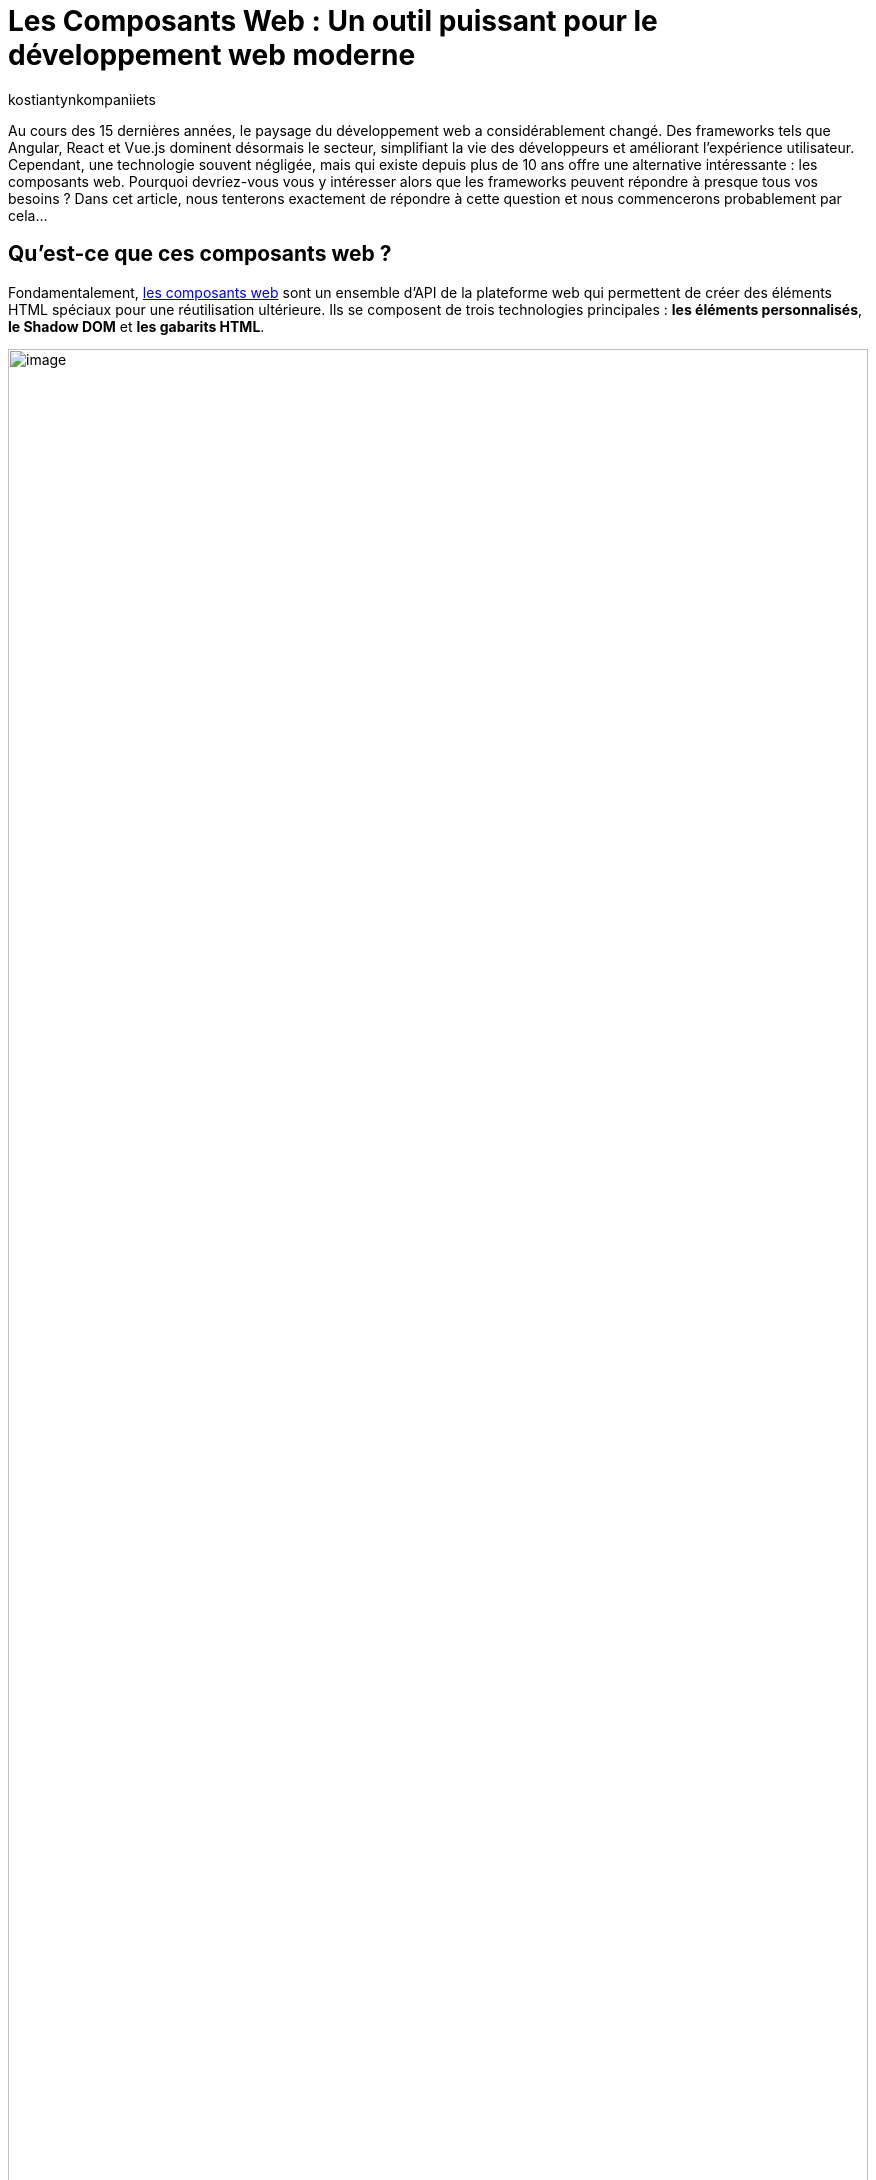 :showtitle:
:page-navtitle: Les Composants Web : Un outil puissant pour le développement web moderne
:page-excerpt: Explorez les composants web : découvrez leur utilité et apprenez comment les intégrer efficacement dans vos projets frontend pour une expérience utilisateur fluide et une gestion de code simplifiée.
:layout: post
:author: kostiantynkompaniiets
:page-tags: [JavaScript, Composants Web, Développement Web, Lit, Stencil]
:page-vignette: web-components-logo.png
:page-liquid:

= Les Composants Web : Un outil puissant pour le développement web moderne

Au cours des 15 dernières années, le paysage du développement web a considérablement changé. Des frameworks tels que Angular, React et Vue.js dominent désormais le secteur, simplifiant la vie des développeurs et améliorant l'expérience utilisateur. Cependant, une technologie souvent négligée, mais qui existe depuis plus de 10 ans offre une alternative intéressante : les composants web. Pourquoi devriez-vous vous y intéresser alors que les frameworks peuvent répondre à presque tous vos besoins ? Dans cet article, nous tenterons exactement de répondre à cette question et nous commencerons probablement par cela…

== Qu'est-ce que ces composants web ?

Fondamentalement, https://developer.mozilla.org/fr/docs/Web/API/Web_components[les composants web^] sont un ensemble d'API de la plateforme web qui permettent de créer des éléments HTML spéciaux pour une réutilisation ultérieure. Ils se composent de trois technologies principales : *les éléments personnalisés*, *le Shadow DOM* et *les gabarits HTML*.

image::kostiantynkompaniiets/composants-web/web-components-concepts.png[image,width=100%,align="center"]

* *Les éléments personnalisés* permettent de créer de nouveaux éléments HTML avec des comportements et des propriétés individuelles. 
* *Le Shadow DOM* assure l'encapsulation en isolant le style et le comportement du composant du reste du document. 
* *Les gabarits HTML* permettent de créer des fragments de mise en page réutilisables qui peuvent être clonés et insérés dans le DOM.

En termes simples, les composants web permettent de créer ses propres balises HTML. "Mais qui en a besoin ?", pourriez-vous demander (bien que la plupart de ce que nous faisons dans les frameworks principaux consiste à créer de nouvelles balises), et la réponse à cette question sera…

== Les avantages des composants web

* *Réutilisation :* Les composants web favorisent la réutilisation du code dans différents projets et au sein d'un même projet. Une fois un composant web créé, il peut être utilisé plusieurs fois dans un programme ou même dans différents programmes. En encapsulant certaines fonctionnalités ou éléments d'interface utilisateur dans des composants réutilisables, les développeurs peuvent optimiser leurs efforts de développement, réduire la redondance et assurer la cohérence dans leurs projets. Les composants réutilisables favorisent un processus de développement plus efficace en permettant aux développeurs de se concentrer sur la création de nouvelles fonctionnalités plutôt que d'inventer la roue pour des modèles d'interface utilisateur courants.

* *Basés sur les standards du Web :* Les composants web sont conformes aux normes web définies par le World Wide Web Consortium (W3C), assurant ainsi la compatibilité et la pérennité. Ils utilisent des API HTML, CSS et JavaScript standard, ce qui les rend accessibles à un large éventail de développeurs et d'environnements. En respectant les normes web, les composants web privilégient l'interopérabilité entre différents frameworks et bibliothèques. Les développeurs peuvent intégrer facilement des composants web dans leurs projets, quelle que soit la pile technologique sous-jacente, promouvant la collaboration et le partage de code au sein de la communauté des développeurs web. De plus, le respect des normes contribue à la création d'un écosystème d'outils, de documentation et de meilleures pratiques solides pour les composants web, facilitant ainsi l'adoption et l'utilisation de cette technologie dans les projets.

* *Encapsulation :* Les composants web offrent une encapsulation de la fonctionnalité et du style dans une seule entité. Cette encapsulation aide à éviter les conflits de noms et les modifications non intentionnelles de style, car les détails de l'implémentation interne du composant sont cachés du monde extérieur. Grâce à l'encapsulation, les développeurs peuvent créer des composants autosuffisants, plus faciles à justifier et à entretenir. Les modifications apportées aux composants internes d'un composant auront moins de chances d'affecter d'autres parties de l'application, ce qui entraîne une meilleure modularité du code et une meilleure évolutivité.

* *Productivité :* Les composants web utilisent les fonctionnalités de rendu intégrées du navigateur, ce qui peut entraîner une meilleure productivité par rapport aux frameworks virtuels basés sur le DOM. En utilisant leurs propres API, telles que le Shadow DOM et les éléments personnalisés, les composants web minimisent les frais généraux associés à la gestion du DOM virtuel ou à l'utilisation de techniques de rendu basées sur JavaScript. L'utilisation de fonctionnalités natives du navigateur contribue également à un rendu initial plus rapide et à des performances améliorées lors de l'exécution, en particulier sur les appareils avec des ressources limitées ou des connexions réseau plus lentes. De plus, les composants web permettent l'utilisation de stratégies d'optimisation détaillées, telles que le chargement différé, permettant aux développeurs de retarder le chargement de composants non critiques jusqu'à ce qu'ils soient nécessaires, améliorant ainsi le temps de chargement global de la page et la réactivité.

Ça devient un peu plus intéressant. Mais où devrait-on les utiliser de préférence et, en fait, pourquoi ? Nous verrons plus tard, mais pour l'instant, on passe au code…

== Création de Composants Web

Pour créer un composant Web, il nous suffit de créer une nouvelle classe JS et de l'étendre de la classe native 'HTMLElement'. En plus de cela, nous pouvons implémenter des méthodes de cycle de vie ou ajouter des styles (si nécessaire). Voici un exemple de simple composant Web :

[source,javascript]
----
class CustomWebComponent extends HTMLElement {
 constructor() {
   super();
   this.attachShadow({ mode: "open" });

   // Initialize name attribute with a default value
   this.name = this.getAttribute("name") || "World";
 }

 // Define observed attributes
 static get observedAttributes() {
   return ["name"];
 }

 // Handle attribute changes
 attributeChangedCallback(name, oldValue, newValue) {
   if (name === "name" && oldValue !== newValue) {
     this.name = newValue;
     this.render();
   }
 }

 connectedCallback() {
   this.render();
 }

 render() {
   this.shadowRoot.innerHTML = `
     <div>Hello ${this.name}</div>
   `;
 }
}

customElements.define("custom-web-component", CustomWebComponent);
----

Pour utiliser ce composant, il suffit d'ajouter une nouvelle balise à la page HTML :

[source,html]
----
<custom-web-component></custom-web-component>
----

Il est également possible de changer la valeur de l'attribut :

[source,html]
----
<custom-web-component name="Composant Web"></custom-web-component>
----

L'exemple ci-dessus représente une approche native de la création de composants web (je suis d'accord que ç'a l'air un peu complexe). Pour simplifier les choses, vous pouvez utiliser les guides et outils https://open-wc.org/[Open Web Components^]. Tout ce que vous avez à faire est de lancer le générateur open-wc avec npm:

[source,shell]
----
npm init @open-wc
----

Après cela, il vous suffit de suivre les instructions de l'outil.

Open Web Components fournissent des instruments et des recommandations pour créer des composants web avec la bibliothèque de votre choix. En parlant de bibliothèques…

== Principales bibliothèques/frameworks pour travailler avec des composants web

*https://lit.dev/[Lit^]* : successeur de Polymer par Google, Lit abstrait une grande partie du code de modèle nécessaire à la création de composants web. Il rend le développement plus efficace et offre une manière simple, efficace et expressive d'écrire des modèles HTML à l'aide de littéraux de modèles JavaScript. 

On va commencer avec l’installation de Lit :

[source,shell]
----
npm install lit
----

Après cela, nous pouvons créer notre composant Web :

[source,javascript]
----
import { LitElement, html} from 'lit';
import {customElement, property} from 'lit/decorators.js';

@customElement('lit-component')
export class LitComponent extends LitElement {

 @property({ type: String })
 public name: string = "World";

 render() {
   return html`
     <div>Hello ${this.name}</div>
   `;
 }
}
----

Pour l'utiliser, il suffit d'ajouter la balise nouvellement créée :

[source,html]
----
<lit-component name="Lit Composant Web"></lit-component>
----

*https://stenciljs.com/[Stencil^]* : développé par Ionic, Stencil est un compilateur qui génère des composants web conformes aux normes en utilisant une syntaxe JSX similaire à React. L'algorithme pour créer un nouveau composant web est très similaire à ce que nous venons de voir avec Lit :

[source,shell]
----
npm install stencil
----

[source,jsx]
----
import { Component, Prop } from '@stencil/core';

@Component({
 tag: 'stencil-component',
 styleUrl: 'stencil-component.css',
 shadow: true
})
export class StencilComponent {
 @Prop() public name: string = "World";

 render() {
   return (
     <div>Hello {this.name}</div>
   );
 }
}
----

[source,html]
----
<stencil-component name="Stencil Composant Web"></stencil-component>
----

*https://svelte.dev/[Svelte^] :* Bien que l'approche de Svelte pour la création de composants ne soit pas spécifiquement axée sur les composants web, elle est étroitement liée aux principes d'encapsulation et de réutilisation défendus par les composants web.

*https://angular.io/guide/elements[Composants web Angular (Angular Elements)^] :* Angular, une plateforme JavaScript populaire soutenue par Google, prend également en charge la création et l'utilisation de composants web. Avec Angular Elements, les développeurs peuvent transformer les composants Angular en éléments web autonomes, ce qui leur permet de les utiliser dans des applications autres qu'Angular ou avec d'autres bibliothèques de composants web. Les outils fiables et l'écosystème Angular en font un choix attrayant pour créer des applications web complexes avec des composants web.

En outre, il convient de mentionner des instruments tels que https://hybrids.js.org/#/[Hybrids^], http://Skate.js[Skate.js^], http://Slim.js[Slim.js^], qui sont moins populaires.

Il semble que nous ayons abordé cela, nous pouvons maintenant aux cas où on peut (ou if faut) utiliser des composants web.

== Quand et où utiliser les composants web

Les composants web s'avèrent utiles dans divers cas de figure :

* *Éléments d'interface utilisateur personnalisés :* Lorsque vous avez besoin d'éléments d'interface utilisateur qui ne sont pas disponibles en HTML standard, CSS ou JavaScript, vous pouvez créer des composants web personnalisés adaptés à vos besoins spécifiques en matière de conception et de fonctionnalité. Cela peut inclure des boutons personnalisés, des curseurs, des sélecteurs de date ou tout autre élément d'interface utilisateur unique au langage de conception de votre application.
* *Compatibilité inter-frameworks :* Les composants web offrent une méthode normalisée pour créer des composants réutilisables qui fonctionnent avec différents frameworks et bibliothèques JavaScript. Cela signifie que vous pouvez utiliser le même composant web dans des projets développés avec Angular, React, Vue.js, ou tout autre framework sans vous soucier des problèmes de compatibilité.
* *Micro Frontends :* Dans une architecture de microservices où différentes équipes travaillent sur des parties distinctes d'une application web, chaque équipe peut développer et maintenir ses propres composants web de manière indépendante. Ces composants peuvent ensuite être assemblés pour former l'interface utilisateur de l'application, favorisant la modularité du code et l'autonomie des équipes.
* *Intégrations tierces :* Si vous construisez une plateforme ou un framework permettant aux développeurs tiers d'étendre sa fonctionnalité, les composants web offrent un moyen sécurisé et isolé d'intégrer des fonctionnalités personnalisées. Les développeurs tiers peuvent créer des composants web qui peuvent être facilement intégrés dans l'application hôte sans risquer de conflits avec le code existant.
* *Développement de bibliothèques/frameworks d'interface utilisateur :* Si vous développez une bibliothèque ou un framework d'interface utilisateur pour un usage interne ou externe, les composants web peuvent servir de briques de construction pour créer des éléments d'interface utilisateur réutilisables. En exposant un ensemble de composants web, les développeurs peuvent aisément incorporer vos éléments d'interface utilisateur dans leurs applications sans être étroitement liés à votre framework.
* *Intégration de code hérité :* Lorsque vous travaillez avec des bases de code héritées ou des applications construites avec des technologies plus anciennes, vous pouvez moderniser progressivement l'interface utilisateur en remplaçant les composants obsolètes par des composants web. Cela vous permet de mettre à jour graduellement l'interface utilisateur sans avoir à réécrire l'application entière.
* *Widgets réutilisables :* Les composants web sont idéaux pour créer des widgets réutilisables ou des bibliothèques de widgets pouvant être utilisés dans plusieurs projets ou partagés avec la communauté. Qu'il s'agisse d'un widget de médias sociaux, d'un widget météo ou d'un widget de chat, les composants web offrent une méthode normalisée pour empaqueter et distribuer ces composants pour une intégration facile.
* *Langage de conception cohérent :* Si vous travaillez sur un projet nécessitant une cohérence dans le langage de conception à travers plusieurs applications ou équipes, les composants web peuvent aider à imposer un modèle d'interface utilisateur/UX cohérent. En définissant un ensemble de composants web réutilisables conformes aux directives de conception, vous pouvez garantir une expérience utilisateur cohérente dans l'ensemble de l'écosystème.

Cependant, les composants web ne sont pas la solution miracle qui remplacera ou déplacera d'autres bibliothèques/frameworks web, car ils ont aussi leurs propres inconvénients.

== Inconvénients des composants web

Malgré leurs avantages, les composants web présentent également quelques inconvénients :

* *Outils limités :* comparés aux frameworks traditionnels, les outils et l'écosystème autour des composants web sont encore en développement et peuvent être moins matures.

* *Rendu côté serveur :* Cette approche devient à nouveau populaire ces jours-ci, et de nombreux frameworks traditionnels ont déjà des solutions prêtes pour prendre en charge le rendu côté serveur. Pour le rendu de composants web côté serveur, l'utilisation de bibliothèques comme Lit est nécessaire (c’est aussi possible avec https://developer.mozilla.org/en-US/docs/Web/API/Web_components/Using_shadow_DOM#declaratively_with_html[Declarative Shadow DOM^] maintenant).

* *Support des navigateurs :* Bien que les navigateurs modernes aient une prise en charge native des composants web (https://caniuse.com/custom-elementsv1[Custom Elements^], https://caniuse.com/template[HTML templates^], https://caniuse.com/shadowdomv1[Shadow DOM^], https://caniuse.com/declarative-shadow-dom[Declarative Shadow DOM^]), le support des navigateurs obsolètes peut nécessiter des polyfills et des configurations supplémentaires.

* *Complexité :* la création de composants web complexes à partir de zéro peut être une tâche difficile, surtout sans l'aide de bibliothèques telles que Lit ou Stencil.

Pourtant, malgré cela, les composants web restent une approche populaire pour créer des applications web, et il existe de nombreuses…

== Entreprises utilisant des composants web

De nombreuses entreprises de premier plan ont adopté les composants web pour créer des interfaces utilisateur évolutives et réutilisables. Voici quelques exemples :

* *https://opensource.adobe.com/spectrum-web-components/[Adobe Spectrum Web Components :^]* Une implémentation du système de conception Spectrum d'Adobe, conçue pour fonctionner avec n'importe quel framework Web ou même en standalone.
* *https://www.npmjs.com/package/@fluentui/web-components[Microsoft Fluent UI Web Components :^]* Une bibliothèque de composants web basée sur les composants web et le système de conception https://www.fast.design/[FAST^] de Microsoft.
* *https://github.com/momentum-design/momentum-ui/tree/master/web-components[Cisco Momentum UI Web Components :^]* Une bibliothèque de composants web flexible et basée sur les composants, offrant un ensemble de composants et d'utilitaires d'interface utilisateur basés sur Momentum Design.
* *https://sap.github.io/ui5-webcomponents/[SAP UI5 Web Components :^]* Une bibliothèque de composants d'interface utilisateur open source pour créer des applications d'entreprise.
* *https://quarkus.io/guides/dev-ui#web-component-page[Quarkus Dev UI :^]* Utilise Lit pour simplifier la création de composants web.
* *https://patternflyelements.com/[RedHat PatternFly Elements :^]* Un ensemble de composants web créés par la communauté et basés sur la conception PatternFly.
* *YouTube :* Un des premiers services à migrer vers les composants web, et ils sont toujours présents dans le code source de la plateforme vidéo.
* *https://developer.salesforce.com/docs/component-library/overview/components[Salesforce Lightning Web Components :^]* Un nouveau modèle de programmation pour créer des composants Lightning, exploitant les avancées des normes Web et offrant des performances inégalées.
* *http://@carbon/ibmdotcom-web-components[IBM @carbon/ibmdotcom-web-components :^]* Une bibliothèque de composants web pour les produits et plateformes IBM.

En plus de ces exemples, des entreprises comme *Github*, *AXA*, *EA*, *Netflix* et *SpaceX* utilisent également des composants web dans leurs applications.

La popularité croissante des composants web parmi ces entreprises démontre leur valeur en tant qu'outils de développement web puissants et polyvalents.

=== L'utilisation des composants Web dans les frameworks populaires

L'un des aspects les plus intéressants et les plus importants des composants Web est leur capacité à être réutilisés, y compris dans les frameworks populaires. Voici un aperçu de l'intégration des composants Web dans les frameworks les plus courants :

* *React :* React prend en charge les composants Web, mais leur rendu diffère de celui des balises natives du navigateur. https://react.dev/reference/react-dom/components#custom-html-elements[Une future version du framework^] devrait inclure une prise en charge plus complète des éléments personnalisés. En attendant, des bibliothèques comme react@experimental et react-dom@experimental ou encore @lit/react peuvent être utilisées.

* *Angular :* Angular prend pleinement en charge le rendu des composants Web. Il suffit d'ajouter le schéma https://angular.io/api/core/CUSTOM_ELEMENTS_SCHEMA[CUSTOM_ELEMENTS_SCHEMA^] à votre projet ou à votre module.

* *Vue.js :* Vue.js offre sa https://vuejs.org/guide/extras/web-components[propre intégration pour les composants Web^]. Vous pouvez enregistrer directement votre propre composant Web et l'utiliser dans vos modèles Vue en utilisant la syntaxe native des composants Vue.js.

* *Svelte :* Svelte, comme Vue.js, https://svelte.dev/docs/custom-elements-api[prend en charge nativement les composants Web^]. Vous pouvez importer et utiliser vos composants Web directement dans vos composants Svelte, en profitant des avantages de la compilation et des performances offertes par Svelte.

Vous trouverez plus de détails sur la prise en charge des composants Web dans différents frameworks sur le site Web https://custom-elements-everywhere.com/[Custom Elements Everywhere^].

== Conclusion

Les composants web ont révolutionné le développement web en offrant une approche normalisée pour créer des composants réutilisables. Des bibliothèques comme Lit facilitent l'utilisation des composants web, rendant le développement plus efficace et familier. En comprenant l'évolution, les avantages et les limites des composants web, les développeurs peuvent prendre des décisions éclairées quant à leur utilisation dans des projets web modernes.

*Remplacer les frameworks traditionnels ?* Non, les composants web ne remplacent pas les frameworks traditionnels. Ils offrent plutôt un moyen complémentaire de créer des interfaces utilisateur modulaires et réutilisables.
*Vaut-il la peine de les considérer ?* Absolument, surtout pour les composants légers utilisés dans plusieurs projets.

Les composants web ont gagné une place importante dans la boîte à outils des développeurs web et continueront d'évoluer et de se perfectionner dans les années à venir.

_P.S._ : Si vous pensez toujours que les composants web sont une chose qui ne mérite pas l'attention ou qui va disparaître dans un avenir proche, je vous conseille fortement de lire *https://jakelazaroff.com/words/web-components-will-outlive-your-javascript-framework/[cet article^]* et d'aller sur le site Web pour vérifier si *https://arewebcomponentsathingyet.com/["Web Components Are A Thing Yet"^]*=)

=== Liens utiles

* https://developer.mozilla.org/fr/docs/Web/API/Web_components[window=_blank] - Documentation officielle de composants web API
* https://open-wc.org/[window=_blank] - Guides, outils et bibliothèques pour développer des composants web
* https://www.webcomponents.org/[window=_blank] - La collection de composants web open source
* https://lit.dev/[window=_blank] - Documentation officielle de Lit
* https://stenciljs.com/[window=_blank] - Documentation officielle de Stencil.js
* https://github.com/web-padawan/awesome-web-components[window=_blank] - Une liste organisée de ressources impressionnantes sur les composants web
